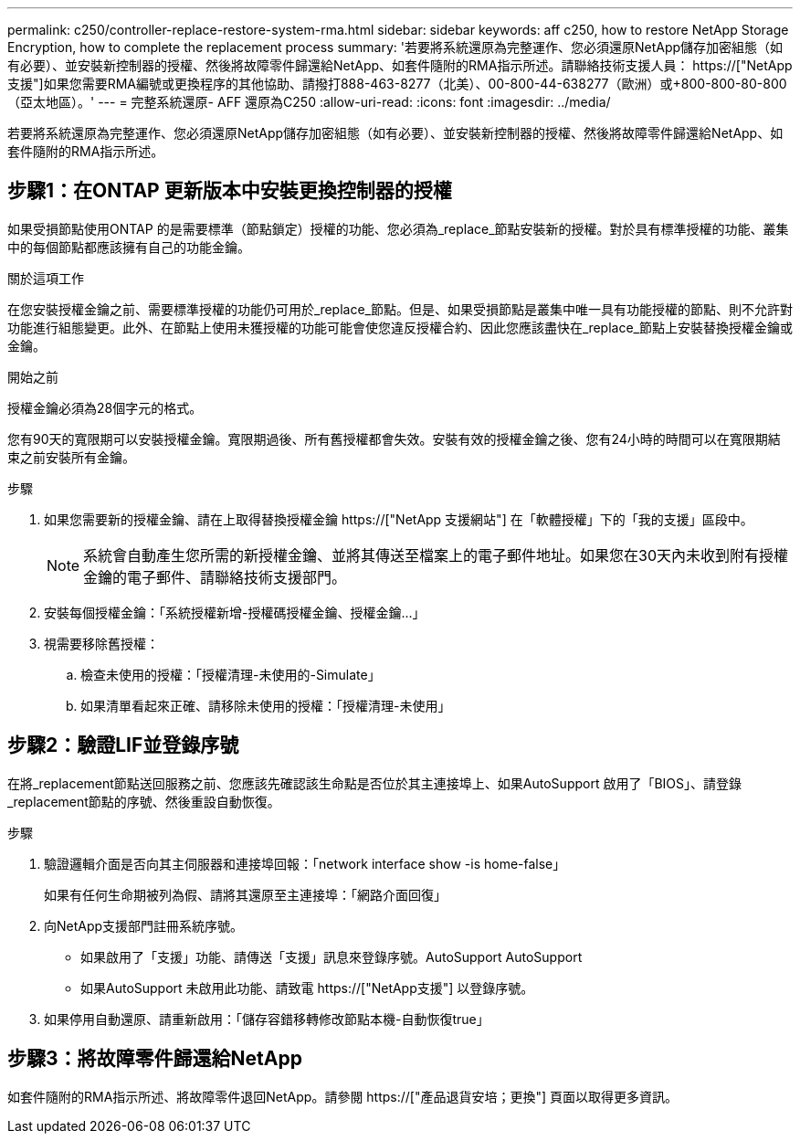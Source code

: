 ---
permalink: c250/controller-replace-restore-system-rma.html 
sidebar: sidebar 
keywords: aff c250, how to restore NetApp Storage Encryption, how to complete the replacement process 
summary: '若要將系統還原為完整運作、您必須還原NetApp儲存加密組態（如有必要）、並安裝新控制器的授權、然後將故障零件歸還給NetApp、如套件隨附的RMA指示所述。請聯絡技術支援人員： https://["NetApp支援"]如果您需要RMA編號或更換程序的其他協助、請撥打888-463-8277（北美）、00-800-44-638277（歐洲）或+800-800-80-800（亞太地區）。' 
---
= 完整系統還原- AFF 還原為C250
:allow-uri-read: 
:icons: font
:imagesdir: ../media/


[role="lead"]
若要將系統還原為完整運作、您必須還原NetApp儲存加密組態（如有必要）、並安裝新控制器的授權、然後將故障零件歸還給NetApp、如套件隨附的RMA指示所述。



== 步驟1：在ONTAP 更新版本中安裝更換控制器的授權

如果受損節點使用ONTAP 的是需要標準（節點鎖定）授權的功能、您必須為_replace_節點安裝新的授權。對於具有標準授權的功能、叢集中的每個節點都應該擁有自己的功能金鑰。

.關於這項工作
在您安裝授權金鑰之前、需要標準授權的功能仍可用於_replace_節點。但是、如果受損節點是叢集中唯一具有功能授權的節點、則不允許對功能進行組態變更。此外、在節點上使用未獲授權的功能可能會使您違反授權合約、因此您應該盡快在_replace_節點上安裝替換授權金鑰或金鑰。

.開始之前
授權金鑰必須為28個字元的格式。

您有90天的寬限期可以安裝授權金鑰。寬限期過後、所有舊授權都會失效。安裝有效的授權金鑰之後、您有24小時的時間可以在寬限期結束之前安裝所有金鑰。

.步驟
. 如果您需要新的授權金鑰、請在上取得替換授權金鑰 https://["NetApp 支援網站"] 在「軟體授權」下的「我的支援」區段中。
+

NOTE: 系統會自動產生您所需的新授權金鑰、並將其傳送至檔案上的電子郵件地址。如果您在30天內未收到附有授權金鑰的電子郵件、請聯絡技術支援部門。

. 安裝每個授權金鑰：「+系統授權新增-授權碼授權金鑰、授權金鑰...+」
. 視需要移除舊授權：
+
.. 檢查未使用的授權：「授權清理-未使用的-Simulate」
.. 如果清單看起來正確、請移除未使用的授權：「授權清理-未使用」






== 步驟2：驗證LIF並登錄序號

在將_replacement節點送回服務之前、您應該先確認該生命點是否位於其主連接埠上、如果AutoSupport 啟用了「BIOS」、請登錄_replacement節點的序號、然後重設自動恢復。

.步驟
. 驗證邏輯介面是否向其主伺服器和連接埠回報：「network interface show -is home-false」
+
如果有任何生命期被列為假、請將其還原至主連接埠：「網路介面回復」

. 向NetApp支援部門註冊系統序號。
+
** 如果啟用了「支援」功能、請傳送「支援」訊息來登錄序號。AutoSupport AutoSupport
** 如果AutoSupport 未啟用此功能、請致電 https://["NetApp支援"] 以登錄序號。


. 如果停用自動還原、請重新啟用：「儲存容錯移轉修改節點本機-自動恢復true」




== 步驟3：將故障零件歸還給NetApp

如套件隨附的RMA指示所述、將故障零件退回NetApp。請參閱 https://["產品退貨安培；更換"] 頁面以取得更多資訊。
